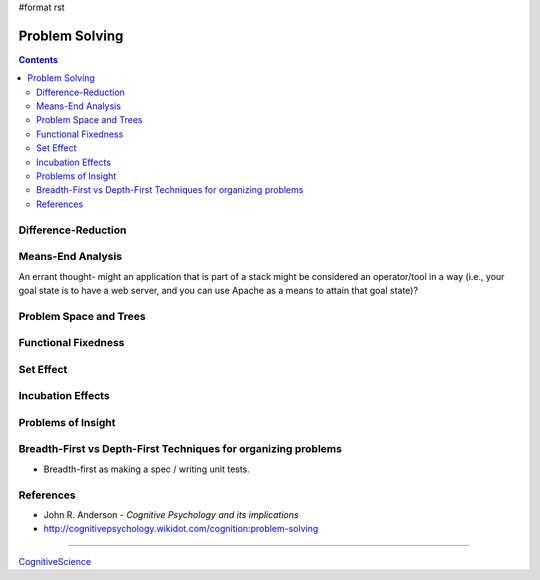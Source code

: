 #format rst

Problem Solving
===============

.. contents:: :depth: 2

Difference-Reduction
--------------------

Means-End Analysis
------------------

An errant thought- might an application that is part of a stack might be considered an operator/tool in a way (i.e., your goal state is to have a web server, and you can use Apache as a means to attain that goal state)?

Problem Space and Trees
-----------------------

Functional Fixedness
--------------------

Set Effect
----------

Incubation Effects
------------------

Problems of Insight
-------------------

Breadth-First vs Depth-First Techniques for organizing problems
---------------------------------------------------------------

* Breadth-first as making a spec / writing unit tests.

References
----------

* John R. Anderson - *Cognitive Psychology and its implications*

* http://cognitivepsychology.wikidot.com/cognition:problem-solving

-------------------------



CognitiveScience_

.. ############################################################################

.. _CognitiveScience: ../CognitiveScience

